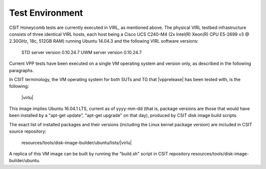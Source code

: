 Test Environment
================

CSIT Honeycomb tests are currently executed in VIRL, as mentioned above. The
physical VIRL testbed infrastructure consists of three identical VIRL hosts,
each host being a Cisco UCS C240-M4 (2x Intel(R) Xeon(R) CPU E5-2699 v3 @
2.30GHz, 18c, 512GB RAM) running Ubuntu 14.04.3 and the following VIRL software
versions:

  STD server version 0.10.24.7
  UWM server version 0.10.24.7

Current VPP tests have been executed on a single VM operating system and
version only, as described in the following paragraphs.

In CSIT terminology, the VM operating system for both SUTs and TG that
|vpprelease| has been tested with, is the following:

  |virlu|

This image implies Ubuntu 16.04.1 LTS, current as of yyyy-mm-dd (that is,
package versions are those that would have been installed by a "apt-get update",
"apt-get upgrade" on that day), produced by CSIT disk image build scripts.

The exact list of installed packages and their versions (including the Linux
kernel package version) are included in CSIT source repository:

  resources/tools/disk-image-builder/ubuntu/lists/|virlu|

A replica of this VM image can be built by running the "build.sh" script in CSIT
repository resources/tools/disk-image-builder/ubuntu.

